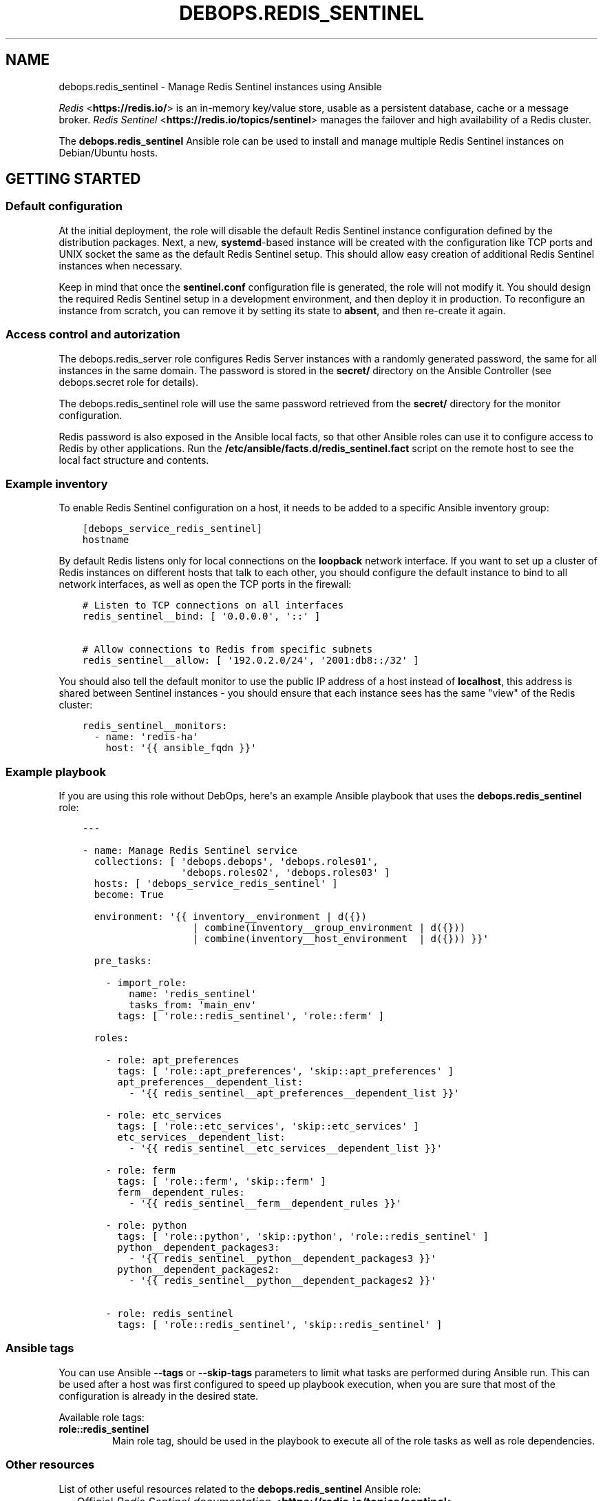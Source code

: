 .\" Man page generated from reStructuredText.
.
.TH "DEBOPS.REDIS_SENTINEL" "5" "Mar 03, 2021" "v2.0.8" "DebOps"
.SH NAME
debops.redis_sentinel \- Manage Redis Sentinel instances using Ansible
.
.nr rst2man-indent-level 0
.
.de1 rstReportMargin
\\$1 \\n[an-margin]
level \\n[rst2man-indent-level]
level margin: \\n[rst2man-indent\\n[rst2man-indent-level]]
-
\\n[rst2man-indent0]
\\n[rst2man-indent1]
\\n[rst2man-indent2]
..
.de1 INDENT
.\" .rstReportMargin pre:
. RS \\$1
. nr rst2man-indent\\n[rst2man-indent-level] \\n[an-margin]
. nr rst2man-indent-level +1
.\" .rstReportMargin post:
..
.de UNINDENT
. RE
.\" indent \\n[an-margin]
.\" old: \\n[rst2man-indent\\n[rst2man-indent-level]]
.nr rst2man-indent-level -1
.\" new: \\n[rst2man-indent\\n[rst2man-indent-level]]
.in \\n[rst2man-indent\\n[rst2man-indent-level]]u
..
.sp
\fI\%Redis\fP <\fBhttps://redis.io/\fP> is an in\-memory key/value store, usable as
a persistent database, cache or a message broker.
\fI\%Redis Sentinel\fP <\fBhttps://redis.io/topics/sentinel\fP> manages the failover and
high availability of a Redis cluster.
.sp
The \fBdebops.redis_sentinel\fP Ansible role can be used to install and manage
multiple Redis Sentinel instances on Debian/Ubuntu hosts.
.SH GETTING STARTED
.SS Default configuration
.sp
At the initial deployment, the role will disable the default Redis Sentinel instance
configuration defined by the distribution packages. Next, a new,
\fBsystemd\fP\-based instance will be created with the configuration like
TCP ports and UNIX socket the same as the default Redis Sentinel setup. This
should allow easy creation of additional Redis Sentinel instances when necessary.
.sp
Keep in mind that once the \fBsentinel.conf\fP configuration file is
generated, the role will not modify it. You should design the required Redis
Sentinel setup in a development environment, and then deploy it in production.
To reconfigure an instance from scratch, you can remove it by setting its state
to \fBabsent\fP, and then re\-create it again.
.SS Access control and autorization
.sp
The debops.redis_server role configures Redis Server instances with
a randomly generated password, the same for all instances in the same domain.
The password is stored in the \fBsecret/\fP directory on the Ansible
Controller (see debops.secret role for details).
.sp
The debops.redis_sentinel role will use the same password retrieved from
the \fBsecret/\fP directory for the monitor configuration.
.sp
Redis password is also exposed in the Ansible local facts, so that other
Ansible roles can use it to configure access to Redis by other applications.
Run the \fB/etc/ansible/facts.d/redis_sentinel.fact\fP script on the remote
host to see the local fact structure and contents.
.SS Example inventory
.sp
To enable Redis Sentinel configuration on a host, it needs to be added to
a specific Ansible inventory group:
.INDENT 0.0
.INDENT 3.5
.sp
.nf
.ft C
[debops_service_redis_sentinel]
hostname
.ft P
.fi
.UNINDENT
.UNINDENT
.sp
By default Redis listens only for local connections on the \fBloopback\fP network
interface. If you want to set up a cluster of Redis instances on different
hosts that talk to each other, you should configure the default instance to
bind to all network interfaces, as well as open the TCP ports in the firewall:
.INDENT 0.0
.INDENT 3.5
.sp
.nf
.ft C
# Listen to TCP connections on all interfaces
redis_sentinel__bind: [ \(aq0.0.0.0\(aq, \(aq::\(aq ]

# Allow connections to Redis from specific subnets
redis_sentinel__allow: [ \(aq192.0.2.0/24\(aq, \(aq2001:db8::/32\(aq ]
.ft P
.fi
.UNINDENT
.UNINDENT
.sp
You should also tell the default monitor to use the public IP address of a host
instead of \fBlocalhost\fP, this address is shared between Sentinel instances
\- you should ensure that each instance sees has the same "view" of the Redis
cluster:
.INDENT 0.0
.INDENT 3.5
.sp
.nf
.ft C
redis_sentinel__monitors:
  \- name: \(aqredis\-ha\(aq
    host: \(aq{{ ansible_fqdn }}\(aq
.ft P
.fi
.UNINDENT
.UNINDENT
.SS Example playbook
.sp
If you are using this role without DebOps, here\(aqs an example Ansible playbook
that uses the \fBdebops.redis_sentinel\fP role:
.INDENT 0.0
.INDENT 3.5
.sp
.nf
.ft C
\-\-\-

\- name: Manage Redis Sentinel service
  collections: [ \(aqdebops.debops\(aq, \(aqdebops.roles01\(aq,
                 \(aqdebops.roles02\(aq, \(aqdebops.roles03\(aq ]
  hosts: [ \(aqdebops_service_redis_sentinel\(aq ]
  become: True

  environment: \(aq{{ inventory__environment | d({})
                   | combine(inventory__group_environment | d({}))
                   | combine(inventory__host_environment  | d({})) }}\(aq

  pre_tasks:

    \- import_role:
        name: \(aqredis_sentinel\(aq
        tasks_from: \(aqmain_env\(aq
      tags: [ \(aqrole::redis_sentinel\(aq, \(aqrole::ferm\(aq ]

  roles:

    \- role: apt_preferences
      tags: [ \(aqrole::apt_preferences\(aq, \(aqskip::apt_preferences\(aq ]
      apt_preferences__dependent_list:
        \- \(aq{{ redis_sentinel__apt_preferences__dependent_list }}\(aq

    \- role: etc_services
      tags: [ \(aqrole::etc_services\(aq, \(aqskip::etc_services\(aq ]
      etc_services__dependent_list:
        \- \(aq{{ redis_sentinel__etc_services__dependent_list }}\(aq

    \- role: ferm
      tags: [ \(aqrole::ferm\(aq, \(aqskip::ferm\(aq ]
      ferm__dependent_rules:
        \- \(aq{{ redis_sentinel__ferm__dependent_rules }}\(aq

    \- role: python
      tags: [ \(aqrole::python\(aq, \(aqskip::python\(aq, \(aqrole::redis_sentinel\(aq ]
      python__dependent_packages3:
        \- \(aq{{ redis_sentinel__python__dependent_packages3 }}\(aq
      python__dependent_packages2:
        \- \(aq{{ redis_sentinel__python__dependent_packages2 }}\(aq

    \- role: redis_sentinel
      tags: [ \(aqrole::redis_sentinel\(aq, \(aqskip::redis_sentinel\(aq ]

.ft P
.fi
.UNINDENT
.UNINDENT
.SS Ansible tags
.sp
You can use Ansible \fB\-\-tags\fP or \fB\-\-skip\-tags\fP parameters to limit what
tasks are performed during Ansible run. This can be used after a host was first
configured to speed up playbook execution, when you are sure that most of the
configuration is already in the desired state.
.sp
Available role tags:
.INDENT 0.0
.TP
.B \fBrole::redis_sentinel\fP
Main role tag, should be used in the playbook to execute all of the role
tasks as well as role dependencies.
.UNINDENT
.SS Other resources
.sp
List of other useful resources related to the \fBdebops.redis_sentinel\fP Ansible
role:
.INDENT 0.0
.IP \(bu 2
Official \fI\%Redis Sentinel documentation\fP <\fBhttps://redis.io/topics/sentinel\fP>
.IP \(bu 2
Example \fI\%Redis Sentinel config file\fP <\fBhttp://download.redis.io/redis-stable/sentinel.conf\fP>
.UNINDENT
.SH DEFAULT VARIABLE DETAILS
.sp
Some of \fBdebops.redis_sentinel\fP default variables have more extensive
configuration than simple strings or lists, here you can find documentation and
examples for them.
.SS redis_sentinel__instances
.sp
The role can manage multiple Redis Sentinel instances on a single host via the
\fBredis_sentinel__*_instances\fP default variables. Each variable is a list of
YAML dictionaries, each dictionary defines an instance of Redis Sentinel
managed by \fBsystemd\fP unit template.
.sp
Configuration specified in the instance YAML dictionary is parsed by the role
and used to generate the final configuration which is then used to manage the
Redis Sentinel instances (see redis_sentinel__ref_config_pipeline).
.sp
Multiple dictionaries with the same \fBname\fP parameter will be merged together;
this can be used to override previously defined instance configuration without
copying everything to the Ansible inventory.
.SS Examples
.sp
Define multiple Redis Sentinel instances:
.INDENT 0.0
.INDENT 3.5
.sp
.nf
.ft C
\-\-\-

# Configure all Redis Sentinel instances to listen for network connections
redis_sentinel__bind: [ \(aq0.0.0.0\(aq, \(aq::\(aq ]

# Allow connections from specific subnets to all Redis Sentinel instances
redis_sentinel__allow: [ \(aq192.0.2.0/24\(aq, \(aq2001:db8::/32\(aq ]

# Define minimal parameters for additional Redis Sentinel instances with
# autogenerated configuration
redis_sentinel__instances:

  \- name: \(aqsecond\(aq
    port: \(aq6380\(aq

  \- name: \(aqthird\(aq
    port: \(aq6381\(aq

.ft P
.fi
.UNINDENT
.UNINDENT
.sp
Modify existing instance configuration:
.INDENT 0.0
.INDENT 3.5
.sp
.nf
.ft C
\-\-\-

# Change the default bind of the specific Redis Sentinel instance \(aqmain\(aq to
# listen on all network interfaces and configure it to monitor a distributed
# Redis setup
redis_sentinel__instances:

  \- name: \(aqmain\(aq
    bind: [ \(aq0.0.0.0\(aq, \(aq::\(aq ]

redis_sentinel__monitors:

  \- name: \(aqredis\-ha\(aq
    host: \(aq{{ ansible_fqdn }}\(aq

.ft P
.fi
.UNINDENT
.UNINDENT
.SS Syntax
.sp
Each entry can contain specific parameters:
.INDENT 0.0
.TP
.B \fBname\fP
Required. The name of a given Redis Sentinel instance. This parameter is used
as an anchor for merging of multiple YAML dictionaries that specify Redis
Sentinel instances together.
.sp
The instance name \fBmain\fP is significant and used in Ansible local fact
script to denote the "default" Redis Sentinel instance if none is specified.
.TP
.B \fBport\fP
Required. The TCP port on which a given instance listens for network
connections. Only ports defined in the instance list will be included in the
automatically managed firewall configuration.
.TP
.B \fBstate\fP
Optional. If not specified or \fBpresent\fP, a given Redis Sentinel instance
will be created or managed by the role. If \fBabsent\fP, a given instance will
be removed by the role. If \fBignore\fP, a given instance entry will not be
included in the configuration.
.TP
.B \fBpidfile\fP
Optional. Absolute path to a PID file of a given Redis Sentinel instance. If
not specified, the role will generate one based on the instance name.
.TP
.B \fBunixsocket\fP
Optional. Absolute path to an UNIX socket file of a given Redis Sentinel
instance. If not specified, the role will generate one based on the instance
name.
.TP
.B \fBbind\fP
Optional. A string or a YAML list of IP addresses to which a given Redis
Sentinel instance should bind to to listen for network connections. If not
specified, the instance will bind on the IP addresses specified in the
\fBredis_sentinel__bind\fP variable, by default \fBlocalhost\fP\&.
.TP
.B \fBlogfile\fP
Optional. Absolute path to a log file of a given Redis Sentinel instance. If
not specified, the role will generate one based on the instance name.
.TP
.B \fBsyslog_ident\fP
Optional. A short string that identifies a given Redis Sentinel instance in
the syslog stream. If not specified, the role will generate one based on the
instance name.
.TP
.B \fBsystemd_override\fP
Optional. An YAML text block that contains \fBsystemd\fP unit
configuration entries. This can be used to override the configuration of
a Redis Sentinel instance managed by \fBsystemd\fP\&.
.UNINDENT
.sp
Other configuration options for a given Redis Sentinel instance should be
specified in the \fBredis_sentinel__*_configuration\fP variables. Some of the
instance parameters like \fBport\fP are used in other parts of the role and
should be overridden only on the list of instances.
.SS redis_sentinel__monitors
.sp
Redis Sentinel uses "monitors" to track the state of Redis Server instances.
The monitors can be defined using the \fBredis_sentinel__*_monitors\fP default
variables; each variable is a list of YAML dictionaries. Multiple entries with
the same \fBname\fP parameter are combined together, you don\(aqt need to copy the
entire entry to the Ansible inventory to modify it.
.sp
The Redis Sentinel configuration files are generated only once at the
initialization of a given instance. After that, Redis Sentinel modifies these
files directly, therefore Ansible will not try to change them as long as they
are present. You should prepare an adequate monitor configuration beforehand.
.SS Examples
.sp
Define additional monitors for all Redis Sentinel instances:
.INDENT 0.0
.INDENT 3.5
.sp
.nf
.ft C
\-\-\-

# Enable additional monitors for non\-default Redis Server instances.
redis_sentinel__monitors:

  \- name: \(aqredis\-ha\-second\(aq
    host: \(aqredis.example.org\(aq
    port: \(aq6380\(aq
    quorum: 2
    \(aqfailover\-timeout\(aq: 180000
    \(aqdown\-after\-miliseconds\(aq: 30000

  \- name: \(aqredis\-ha\-third\(aq
    host: \(aqredis.example.org\(aq
    port: \(aq6381\(aq
    quorum: 2

.ft P
.fi
.UNINDENT
.UNINDENT
.SS Syntax
.sp
Each Redis Sentinel monitor entry can be defined using specific parameters:
.INDENT 0.0
.TP
.B \fBname\fP
Required. The name of a given monitor. This parameter is used as an anchor to
combine multiple entries together.
.TP
.B \fBhost\fP
Required. FQDN or IP address of the Redis Server master which will be
monitored.
.TP
.B \fBport\fP
Required. The TCP port on which a given Redis Server master listens for
connections.
.TP
.B \fBquorum\fP
Required. Number of Redis Sentinel instances that are expected to be in
agreement about the state of Redis Server that is being monitored. It\(aqs
usually number of Redis Sentinel instances / 2 + 1. This parameter is
currently not computed automatically.
.TP
.B \fBpassword\fP
Optional. If not specified, the role will set the value of the
\fBredis_sentinel__auth_password\fP as the password used by a given
monitor to access the Redis Server, as the \fBauth\-pass\fP option.
.sp
If \fBFalse\fP, the password is not set automatically for a given monitor.
.TP
.B \fBinstance\fP
Optional. Name of the Redis Sentinel instance in which to define a given
monitor. If not specified, the monitor will be defined in all instances on
a given host.
.TP
.B \fBstate\fP
Optional. If not specified or \fBpresent\fP, a given monitor will be defined by
the role. If \fBabsent\fP, a given monitor will not be defined in the initial
configuration file. If \fBignore\fP, a given monitor entry will not be included
in the configuration and will be ignored by the role.
.TP
.B \fBnotification\-script\fP, \fBclient\-reconfig\-script\fP
These parameters are automatically configured to point to the custom scripts
inside of a given Redis Sentinel instance configuration directory. You can
place custom scripts in the corresponding \fBnotify.d/\fP and
\fBreconfig.d/\fP subdirectories, they will be executed by Redis Sentinel
using the \fBrun\-parts\fP command.
.UNINDENT
.sp
All other parameters specified in a given monitor entry will be added as\-is in
the Redis Sentinel configuration file.
.SS redis_sentinel__configuration
.sp
The \fBredis_sentinel__*_configuration\fP variables define the configuration of
the Redis Sentinel instances. A Redis Sentinel instance consists of a set of
configuration files in \fB/etc/redis/sentinel\-<instance>/\fP subdirectory, as
well as \fBsystemd\fP service template configuration.  See
redis_sentinel__ref_config_pipeline for more details.
.sp
The Redis Sentinel configuration files are generated only once at the
initialization of a given instance. After that, Redis Sentinel modifies these
files directly, therefore Ansible will not try to change them as long as they
are present.
.SS Examples
.sp
Define additional instance configuration:
.INDENT 0.0
.INDENT 3.5
.sp
.nf
.ft C
\-\-\-

# Modify the configuration of a generated Sentinel instance
redis_sentinel__configuration:

  \- name: \(aqmain\(aq
    options:

      # Allow modification of the reconfigure and notify script paths at
      # runtime. Warning, this might result in a security issue.
      \- \(aqdeny\-scripts\-reconfig\(aq: False

      # Change the syslog identifier of a particular Sentinel instance. This
      # parameter needs to be specified with an empty prefix to not prepend the
      # \(aqsentinel \(aq string.
      \- name: \(aqsyslog\-ident\(aq
        value: \(aqsentinel\-main\-instance\(aq
        prefix: \(aq\(aq

      # Change the reconfiguration script of the default monitor
      \- name: \(aqclient\-reconfig\-script redis\-ha\(aq
        value: \(aq/tmp/sentinel\-reconfig.sh\(aq

.ft P
.fi
.UNINDENT
.UNINDENT
.SS Syntax
.sp
Each variable contains a list of YAML dictionaries, each dictionary defines
a Redis Sentinel instance using specific parameters:
.INDENT 0.0
.TP
.B \fBname\fP
Required. Name of a given Redis Sentinel instance, should be a short
alphanumeric string. This parameter is used as an anchor to merge multiple
instance entries together.
.TP
.B \fBport\fP
Required. The TCP port on which a given instance listens for network
connections.
.TP
.B \fBstate\fP
Optional. If not specified or \fBpresent\fP, a given Redis Sentinel instance
will be created and/or managed on a given host. If \fBabsent\fP, a given Redis
Sentinel instance will be stopped and its configuration will be removed. If
\fBignore\fP, a given configuration entry will be ignored by the role during
the Ansible run; this can be used to conditionally enable or disable instance
options if needed.
.TP
.B \fBsystemd_override\fP
Optional. An YAML text block that contains \fBsystemd\fP unit
configuration entries. This can be used to override the configuration of
a Redis Sentinel instance managed by \fBsystemd\fP\&.
.TP
.B \fBoptions\fP
A list of configuration options for the Redis Sentinel instance. The
\fBoptions\fP lists from multiple instance configuration entries are merged
together. Each element of the \fBoptions\fP list is a YAML dictionary with
specific parameters:
.INDENT 7.0
.TP
.B \fBname\fP
Redis Sentinel parameter name. Parameter names containing hypens should be
quoted to avoid any issues with YAML parsing.
.TP
.B \fBvalue\fP
Redis Sentinel parameter value. It can be a number, a string or a list of
strings. If a list is used, by default the configuration file will contain
multiple parameters with the same name and values specified on separate
lines. you can also use the Python \fBTrue\fP and \fBFalse\fP values to
represent booleans.
.TP
.B \fBstate\fP
Optional. If not specified or \fBpresent\fP, a given parameter will be
present in the generated configuration. If \fBabsent\fP, a given parameter
will be removed from the configuration.
.TP
.B \fBprefix\fP
Optional. Specify a custom prefix for a given parameter. By default, Redis
Sentinel configuration options are specified with the \fBsentinel\fP string,
space as a separator needs to be included as well; some of the
configuration options related to Redis daemon don\(aqt contain the prefix. If
you need to add an option without the prefix, set this parameter to an
empty string.
.TP
.B \fBseparator\fP
Optional, boolean. Add an empty line before a given option. This is
a cosmetic parameter, which allows for better readability of the
generated configuration file.
.TP
.B \fBmultiple\fP
Optional, boolean. If \fBFalse\fP, and the parameter is not dynamic, and it\(aqs
a list, the values will be concatenated into one string, separated by
spaces. This is required by some of the Redis Server configuration options,
for example \fBbind\fP\&.
.UNINDENT
.sp
If the \fBname\fP and \fBvalue\fP parameters are not present, each key of the
YAML dictionary will be interpreted as a separate Redis Sentinel parameter.
This can be used as a shorthand to define Redis Sentinel parameters, but for
more complicated parameters (dynamic, with custom requirements), you should
use the expanded form explained above.
.UNINDENT
.SH REDIS SENTINEL CONFIGURATION PIPELINE
.sp
The default Redis Sentinel installation in Debian Jessie and Debian Stretch
supports only 1 instance of Redis per host. The pacakges in Debian Buster and
the \fBstretch\-backports\fP repository support multiple instances by using
a single \fB/etc/redis/sentinel\-<instance>.conf\fP configuration file per
a \fBsystemd\fP instance. However, due to the Redis modifying its own
configuration file on the fly, using a single \fBsentinel.conf\fP
configuration file does not work well with an Ansible\-based approach to
configuration.
.sp
The solution to this problem implemented in debops.redis_sentinel role
is usage of a separate \fB/etc/redis/sentinel\-<instance>/\fP directory for
each Redis Sentinel instance. This allows usage of multiple configuration files
and even scripts for each Redis Sentinel instance, with configuration applied
dynamically at runtime. The \fBsentinel.conf\fP configuration file is
generated by Ansible at the instance initialization and not touched after that,
since it is modified directly by Redis. This ensures idempotency and allows
Ansible and Redis to work together.
.SS Configuration variables
.sp
The debops.redis_sentinel Ansible role exposes a set of default
variables that can be used to define and modify Redis configuration per
instance.  Configuration defined in each one is merged together in the
\fBredis_sentinel__combined_configuration\fP using a special filter plugin.
Multiple configuration entries defined in the format of the
redis_sentinel__ref_configuration parameters are merged together,
therefore there\(aqs no need to copy everything to the Ansible inventory.
.sp
The variables are merged in the following order:
.INDENT 0.0
.IP \(bu 2
the \fBredis_sentinel__default_base_options\fP and the
\fBredis_sentinel__base_options\fP hold the default parameters applied to
all of the Redis Sentinel instances on a particular host. These variables can
be used to override options applied to all instances when needed.
.IP \(bu 2
the \fBredis_sentinel__default_instances\fP and the all/group/host variant of
the same variable are used to generate configuration for each instance, which
is then put in the configuration pipeline via the
\fBredis_sentinel__default_configuration\fP variable. Each instance will
include the base options defined for all instances, and per\-instance
configuration like port, UNIX socket path, optional \fBsystemd\fP
overrides, etc.
.sp
Additionally, each instance checks the
\fBredis_sentinel__default_monitors\fP variable and the all/group/host
variant of the same variable to include any monitors defined in them.
Monitors that are confined to a particular Redis Sentinel instance are not
included in others.
.IP \(bu 2
the \fBredis_sentinel__default_configuration\fP and the all/group/host
variants include the actual configuration used by the role to generate the
Redis Sentinel configuration files, \fBsystemd\fP service configuration.
The variables are joined together in the
\fBredis_sentinel__combined_configuration\fP variable which is used in
varius role tasks and templates. These variables can be used to override
per\-instance configuration if needed.
.UNINDENT
.SS Configuration file structure
.sp
The generated configuration file structure contains the following files:
.INDENT 0.0
.INDENT 3.5
.sp
.nf
.ft C
/etc/redis
├── sentinel\-main/
│\ \  ├── notify.d/
│\ \  ├── reconfig.d/
│\ \  ├── notify.sh*
│\ \  ├── reconfig.sh*
│\ \  └── sentinel.conf
├── sentinel\-second/
│\ \  ├── notify.d/
│\ \  ├── reconfig.d/
│\ \  ├── notify.sh*
│\ \  ├── reconfig.sh*
│\ \  └── sentinel.conf
├── sentinel\-third/
│\ \  ├── notify.d/
│\ \  ├── reconfig.d/
│\ \  ├── notify.sh*
│\ \  ├── reconfig.sh*
│\ \  └── sentinel.conf
└── sentinel.conf
.ft P
.fi
.UNINDENT
.UNINDENT
.sp
The \fBsentinel.conf\fP file in each subdirectory is generated by Ansible at
instance initialization. It will not be touched by Ansible later on, because
Redis Sentinel modifies it directly.
.sp
The \fBreconfig.sh\fP and \fBnotify.sh\fP scripts are hooks for the
\fBclient\-reconfig\-script\fP and \fBnotification\-script\fP parameters. They will
run all scripts in their corresponding directories via the \fBrun\-parts\fP
command. You can put custom scripts in these subdirectories to perform actions
on certain Redis Sentinel events; see the Sentinel documentation for more
details.
.SH AUTHOR
Maciej Delmanowski
.SH COPYRIGHT
2014-2021, Maciej Delmanowski, Nick Janetakis, Robin Schneider and others
.\" Generated by docutils manpage writer.
.
